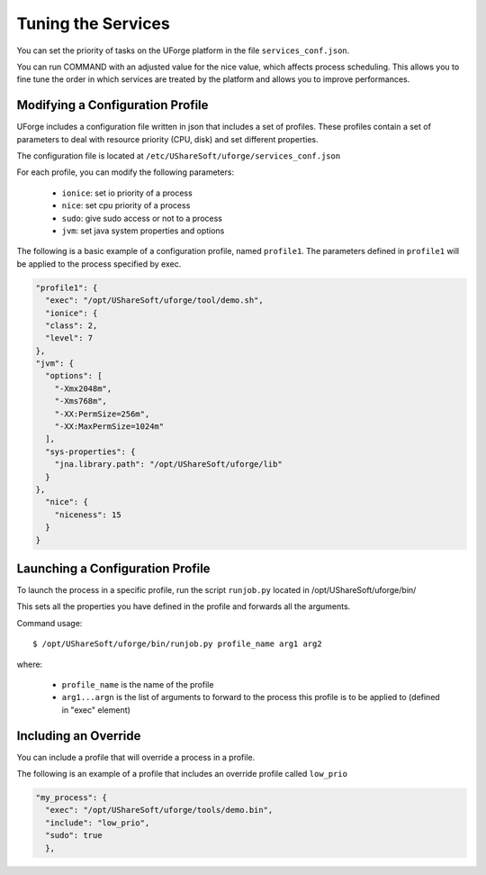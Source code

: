.. Copyright 2016 FUJITSU LIMITED

.. _tuning-services:

Tuning the Services
-------------------

You can set the priority of tasks on the UForge platform in the file ``services_conf.json``.

You can run COMMAND with an adjusted value for the nice value, which affects process scheduling. This allows you to fine tune the order in which services are treated by the platform and allows you to improve performances. 

Modifying a Configuration Profile
~~~~~~~~~~~~~~~~~~~~~~~~~~~~~~~~~

UForge includes a configuration file written in json that includes a set of profiles. These profiles contain a set of parameters to deal with resource priority (CPU, disk) and set different properties.

The configuration file is located at ``/etc/UShareSoft/uforge/services_conf.json``

For each profile, you can modify the following parameters:

	* ``ionice``: set io priority of a process
	* ``nice``: set cpu priority of a process
	* ``sudo``: give sudo access or not to a process
	* ``jvm``: set java system properties and options

The following is a basic example of a configuration profile, named ``profile1``. The parameters defined in ``profile1`` will be applied to the process specified by exec.

.. code-block:: javascript

  "profile1": {
    "exec": "/opt/UShareSoft/uforge/tool/demo.sh",
    "ionice": {
    "class": 2,
    "level": 7
  },
  "jvm": {
    "options": [
      "-Xmx2048m",
      "-Xms768m",
      "-XX:PermSize=256m",
      "-XX:MaxPermSize=1024m"
    ],
    "sys-properties": {
      "jna.library.path": "/opt/UShareSoft/uforge/lib"
    }
  },
    "nice": {
      "niceness": 15
    }
  }


Launching a Configuration Profile
~~~~~~~~~~~~~~~~~~~~~~~~~~~~~~~~~

To launch the process in a specific profile, run the script ``runjob.py`` located in /opt/UShareSoft/uforge/bin/

This sets all the properties you have defined in the profile and forwards all the arguments.

Command usage::

  $ /opt/UShareSoft/uforge/bin/runjob.py profile_name arg1 arg2

where:

	* ``profile_name`` is the name of the profile
	* ``arg1...argn`` is the list of arguments to forward to the process this profile is to be applied to (defined in "exec" element)

Including an Override
~~~~~~~~~~~~~~~~~~~~~

You can include a profile that will override a process in a profile.

The following is an example of a profile that includes an override profile called ``low_prio``

.. code-block:: javascript

  "my_process": {
    "exec": "/opt/UShareSoft/uforge/tools/demo.bin",
    "include": "low_prio",
    "sudo": true
    },
